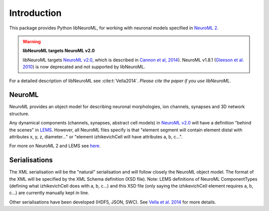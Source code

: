 Introduction
============

This package provides Python libNeuroML, for working with neuronal models specified in `NeuroML 2  <http://docs.neuroml.org>`_.

.. warning:: **libNeuroML targets NeuroML v2.0**

   libNeuroML targets `NeuroML v2.0`_, which is described in `Cannon et al, 2014 <http://journal.frontiersin.org/Journal/10.3389/fninf.2014.00079/abstract>`_).
   NeuroML v1.8.1 (`Gleeson et al. 2010 <http://www.ploscompbiol.org/article/info:doi/10.1371/journal.pcbi.1000815>`_) is now deprecated and not supported by libNeuroML.

For a detailed description of libNeuroML see :cite:t:`Vella2014`.
*Please cite the paper if you use libNeuroML.*

NeuroML
-------

NeuroML provides an object model for describing neuronal morphologies, ion channels, synapses and 3D network structure.

Any dynamical components (channels, synapses, abstract cell models) in `NeuroML v2.0`_ will have a definition "behind the scenes" in `LEMS`_.
However, all NeuroML files specify is that "element segment will contain element distal with attributes x, y, z,
diameter..." or "element izhikevichCell will have attributes a, b, c...".

For more on NeuroML 2 and LEMS see `here <http://www.neuroml.org/lems_dev>`_.


Serialisations
--------------

The XML serialisation will be the "natural" serialisation and will follow closely the NeuroML
object model. The format of the XML will be specified by the XML Schema definition (XSD file). Note: 
LEMS definitions of NeuroML ComponentTypes (defining what izhikevichCell does with a, b, c...)
and this XSD file (only saying the izhikevichCell element requires a, b, c...) are currently manually kept in line.

Other serialisations have been developed (HDF5, JSON, SWC). See 
`Vella et al. 2014 <http://journal.frontiersin.org/Journal/10.3389/fninf.2014.00038/abstract>`_ for more details.




.. _NeuroML v2.0: http://docs.neuroml.org
.. _LEMS: http://lems.github.io/LEMS/
.. _NeuroHDF: http://neurohdf.readthedocs.org/en/latest/


